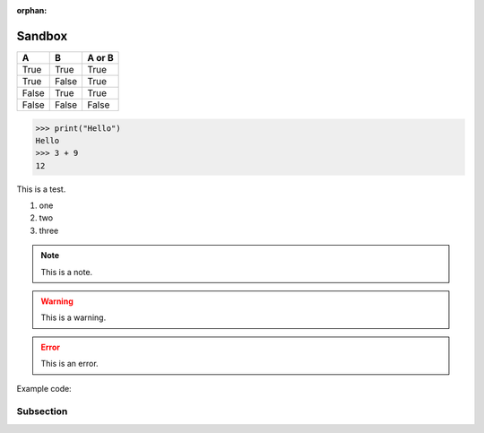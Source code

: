 :orphan:

Sandbox
=======

=====  =====  ======
A      B      A or B
=====  =====  ======
True   True   True
True   False  True
False  True   True
False  False  False
=====  =====  ======

>>> print("Hello")
Hello
>>> 3 + 9
12

This is a test.

1. one
#. two
#. three

.. note:: This is a note.

.. warning:: This is a warning.

.. error:: This is an error.

Example code:

.. code-block:: python
   :linenos:
   :emphasize-lines: 2

   import math
   math.randrange(100)

   print("cool")

Subsection
**********

.. raw:: html

    <iframe width="854" height="480" src="https://www.youtube.com/embed/XiGB_8Ppnbs" frameborder="0" allow="accelerometer; autoplay; encrypted-media; gyroscope; picture-in-picture" allowfullscreen></iframe>
